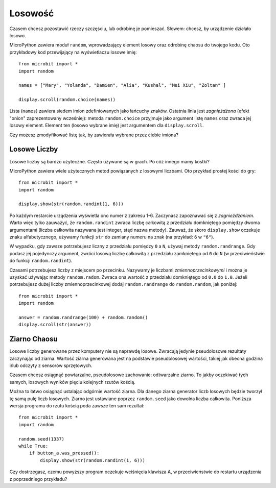 ﻿Losowość
------

Czasem chcesz pozostawić rzeczy szczęściu, lub odrobinę je pomieszać. Słowem: chcesz, 
by urządzenie działało losowo.

MicroPython zawiera moduł ``random``, wprowadzający element losowy oraz odrobinę
chaosu do twojego kodu. Oto przykładowy kod przewijający na wyświetlaczu losowe imię::

    from microbit import *
    import random

    names = ["Mary", "Yolanda", "Damien", "Alia", "Kushal", "Mei Xiu", "Zoltan" ]

    display.scroll(random.choice(names))

Lista (``names``) zawiera siedem imion zdefiniowanych jako łańcuchy znaków.
Ostatnia linia jest *zagnieżdżona* (efekt "onion" zaprezentowany wcześniej):
metoda ``random.choice`` przyjmuje jako argument listę ``names`` oraz zwraca
jej losowy element. Element ten (losowo wybrane imię) jest argumentem dla
``display.scroll``.

Czy możesz zmodyfikować listę tak, by zawierała wybrane przez ciebie imiona?

Losowe Liczby
++++++++++++++

Losowe liczby są bardzo użyteczne. Często używane są w grach. Po cóż innego
mamy kostki?

MicroPython zawiera wiele użytecznych metod powiązanych z losowymi liczbami.
Oto przykład prostej kości do gry::

    from microbit import *
    import random

    display.show(str(random.randint(1, 6)))

Po każdym restarcie urządzenia wyświetla ono numer z zakresu 1-6. Zaczynasz
zapoznawać się z *zagnieżdżaniem*. Warto więc tylko zauważyć, że ``random.randint``
zwraca liczbę całkowitą z przedziału domkniętego pomiędzy dwoma argumentami
(liczba całkowita nazywana jest integer, stąd nazwa metody). Zauważ, że skoro
``display.show`` oczekuje znaku alfabetycznego, używamy funkcji ``str`` do zamiany
numeru na znak (na przykład: ``6`` w ``"6"``).

W wypadku, gdy zawsze potrzebujesz liczny z przedziału pomiędzy ``0`` a ``N``,
używaj metody ``random.randrange``. Gdy podasz jej pojedynczy argument, zwróci
losową liczbę całkowitą z przedziału zamkniętego od ``0`` do ``N`` (w
przeciwieństwie do funkcji ``random.randint``).

Czasami potrzebujesz liczby z miejscem po przecinku. Nazywamy je liczbami
*zmiennoprzecinkowymi* i można je uzyskać używając metody ``random.radom``.
Zwraca ona wartość z przedziału domkniętego od ``0.0`` do ``1.0``. Jeżeli
potrzebujesz dużej liczby zmiennoprzecinkowej dodaj ``random.randrange`` do
``random.random``, jak poniżej::

    from microbit import *
    import random

    answer = random.randrange(100) + random.random()
    display.scroll(str(answer))

Ziarno Chaosu
++++++++++++++

Losowe liczby generowane przez komputery nie są naprawdę losowe. Zwracają
jedynie pseudolosowe rezultaty zaczynając od ziarna. Wartość ziarna
generowana jest na podstawie pseudolosowej wartości, takiej jak obecna
godzina i/lub odczyty z sensorów sprzętowych.

Czasem chcesz osiągnąć powtarzalne, pseudolosowe zachowanie: odtwarzalne
ziarno. To jakby oczekiwać tych samych, losowych wyników pięciu kolejnych
rzutów kością.

Można to łatwo osiągnąć ustalając odgórnie wartość ziarna. Dla danego ziarna
generator liczb losowych będzie tworzył tę samą pulę liczb losowych.
Ziarno jest ustawiane poprzez ``random.seed`` jako dowolna liczba całkowita.
Poniższa wersja programu do rzutu kością poda zawsze ten sam rezultat::

    from microbit import *
    import random

    random.seed(1337)
    while True:
        if button_a.was_pressed():
            display.show(str(random.randint(1, 6)))

Czy dostrzegasz, czemu powyższy program oczekuje wciśnięcia klawisza A, w
przeciwieństwie do restartu urządzenia z poprzedniego przykładu?

